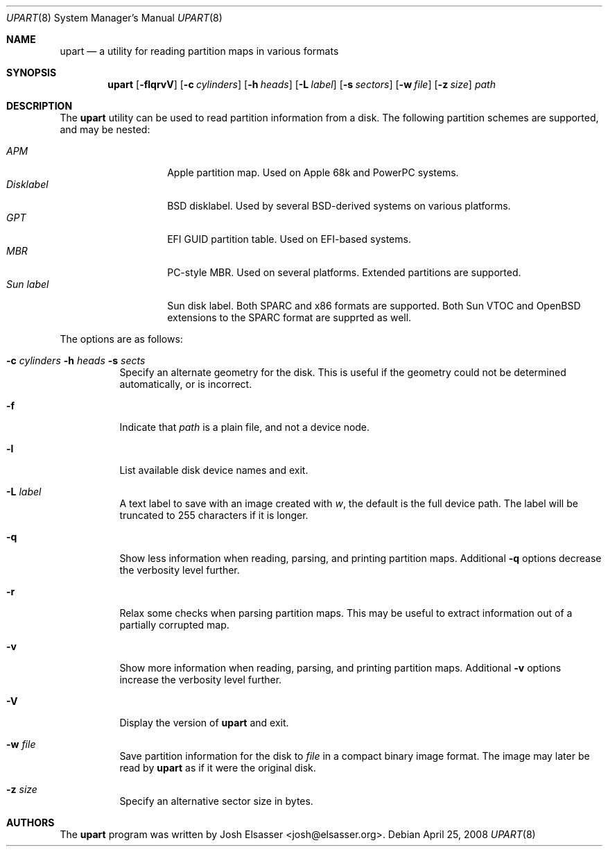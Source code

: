 .Dd April 25, 2008
.Dt UPART 8
.Os
.Sh NAME
.Nm upart
.Nd a utility for reading partition maps in various formats
.Sh SYNOPSIS
.Bk -words
.Nm upart
.Op Fl flqrvV
.Op Fl c Ar cylinders
.Op Fl h Ar heads
.Op Fl L Ar label
.Op Fl s Ar sectors
.Op Fl w Ar file
.Op Fl z Ar size
.Ar path
.Ek
.Sh DESCRIPTION
The
.Nm
utility can be used to read partition information from a disk. The
following partition schemes are supported, and may be nested:
.Pp
.Bl -tag -width disklabelXXX -compact
.It Em APM
Apple partition map. Used on Apple 68k and PowerPC systems.
.It Em Disklabel
BSD disklabel. Used by several BSD-derived systems on various platforms.
.It Em GPT
EFI GUID partition table. Used on EFI-based systems.
.It Em MBR
PC-style MBR. Used on several platforms. Extended partitions are supported.
.It Em Sun label
Sun disk label. Both SPARC and x86 formats are supported. Both Sun
VTOC and OpenBSD extensions to the SPARC format are supprted as well.
.El
.Pp
The options are as follows:
.Bl -tag -width Ds
.It Xo Fl c Ar cylinders
.Fl h Ar heads Fl s Ar sects
.Xc
Specify an alternate geometry for the disk. This is useful if the
geometry could not be determined automatically, or is incorrect.
.It Fl f
Indicate that
.Ar path
is a plain file, and not a device node.
.It Fl l
List available disk device names and exit.
.It Fl L Ar label
A text label to save with an image created with
.Ar w ,
the default is the full device path. The label will be truncated to
255 characters if it is longer.
.It Fl q
Show less information when reading, parsing, and printing partition
maps. Additional
.Fl q
options decrease the verbosity level further.
.It Fl r
Relax some checks when parsing partition maps. This may be useful to
extract information out of a partially corrupted map.
.It Fl v
Show more information when reading, parsing, and printing partition
maps. Additional
.Fl v
options increase the verbosity level further.
.It Fl V
Display the version of
.Nm
and exit.
.It Fl w Ar file
Save partition information for the disk to
.Ar file
in a compact binary image format. The image may later be read by
.Nm
as if it were the original disk.
.It Fl z Ar size
Specify an alternative sector size in bytes.
.El
.Sh AUTHORS
.An -nosplit
The
.Nm
program was written by
.An Josh Elsasser Aq josh@elsasser.org .

